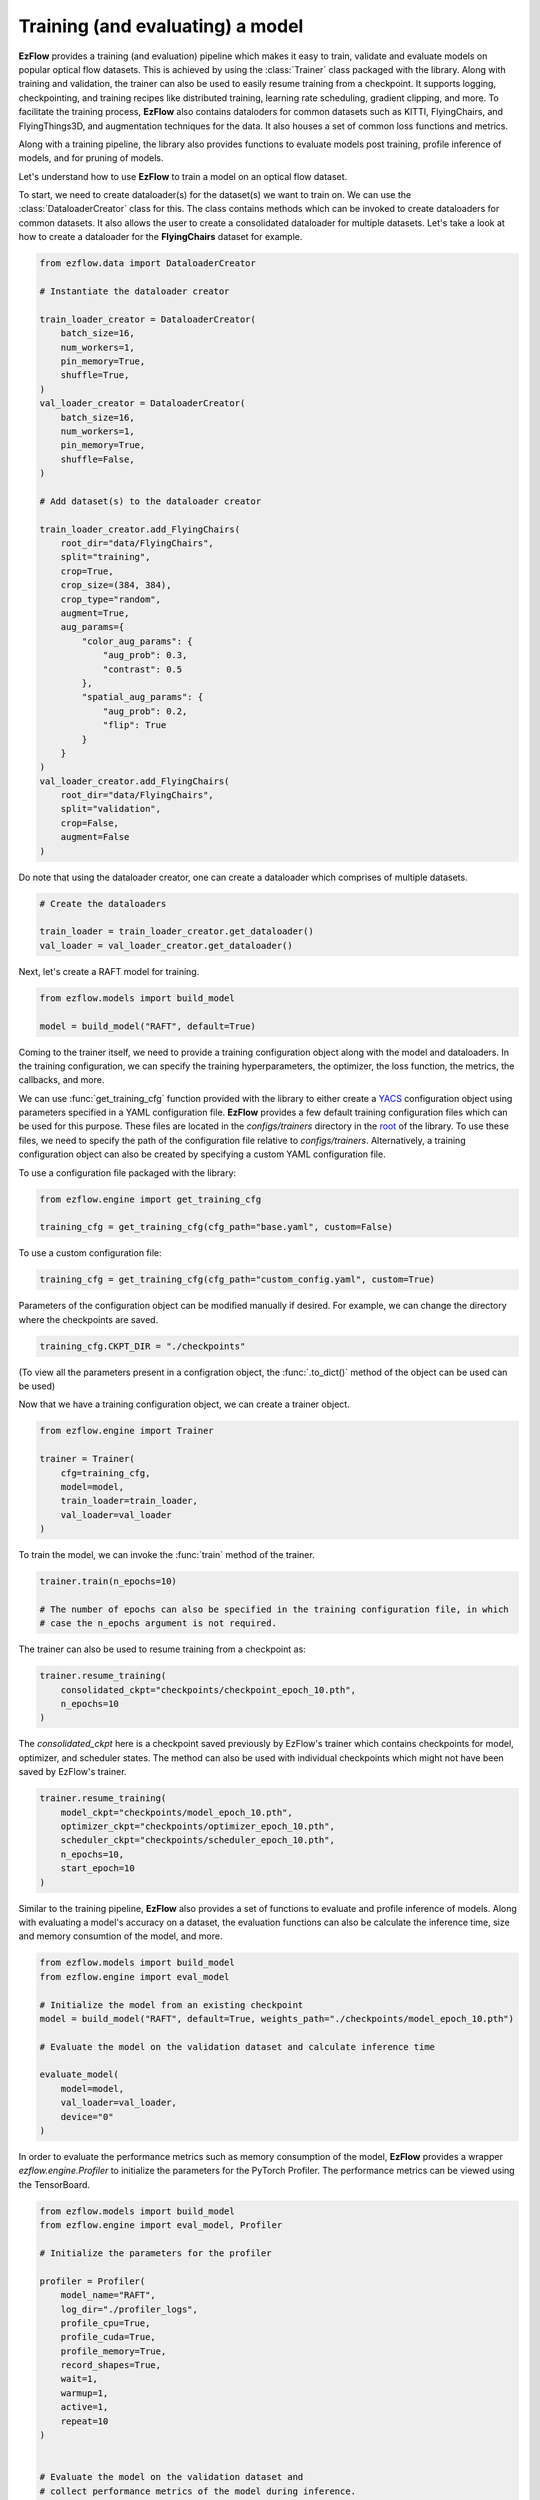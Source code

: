 Training (and evaluating) a model
=========================================================

**EzFlow** provides a training (and evaluation) pipeline which makes it easy to train, validate and evaluate models
on popular optical flow datasets. This is achieved by using the :class:`Trainer` class packaged with the library. Along with training
and validation, the trainer can also be used to easily resume training from a checkpoint. It supports logging, checkpointing, and training 
recipes like distributed training, learning rate scheduling, gradient clipping, and more. To facilitate the training process, **EzFlow** also
contains dataloders for common datasets such as KITTI, FlyingChairs, and FlyingThings3D, and augmentation techniques for the data. It also 
houses a set of common loss functions and metrics.

Along with a training pipeline, the library also provides functions to evaluate models post training, profile inference of models, and 
for pruning of models. 

Let's understand how to use **EzFlow** to train a model on an optical flow dataset.

To start, we need to create dataloader(s) for the dataset(s) we want to train on. We can use the :class:`DataloaderCreator` class for this. 
The class contains methods which can be invoked to create dataloaders for common datasets. It also allows the user to create a 
consolidated dataloader for multiple datasets. Let's take a look at how to create a dataloader for the **FlyingChairs** dataset for example.

.. code-block:: python

    from ezflow.data import DataloaderCreator

    # Instantiate the dataloader creator

    train_loader_creator = DataloaderCreator(
        batch_size=16,
        num_workers=1,
        pin_memory=True,
        shuffle=True,
    )
    val_loader_creator = DataloaderCreator(
        batch_size=16,
        num_workers=1,
        pin_memory=True,
        shuffle=False,
    )

    # Add dataset(s) to the dataloader creator

    train_loader_creator.add_FlyingChairs(
        root_dir="data/FlyingChairs",
        split="training",
        crop=True,
        crop_size=(384, 384),
        crop_type="random",
        augment=True,
        aug_params={
            "color_aug_params": {
                "aug_prob": 0.3,
                "contrast": 0.5
            },
            "spatial_aug_params": {
                "aug_prob": 0.2,
                "flip": True
            }
        }
    ) 
    val_loader_creator.add_FlyingChairs(
        root_dir="data/FlyingChairs",
        split="validation",
        crop=False,
        augment=False
    ) 

Do note that using the dataloader creator, one can create a dataloader which comprises of multiple datasets.

.. code-block:: python

    # Create the dataloaders

    train_loader = train_loader_creator.get_dataloader()
    val_loader = val_loader_creator.get_dataloader()

Next, let's create a RAFT model for training.

.. code-block:: python

    from ezflow.models import build_model

    model = build_model("RAFT", default=True)

Coming to the trainer itself, we need to provide a training configuration object along with the model and dataloaders. In the training 
configuration, we can specify the training hyperparameters, the optimizer, the loss function, the metrics, the callbacks, and more.

We can use :func:`get_training_cfg` function provided with the library to either create a `YACS <https://github.com/rbgirshick/yacs>`_  
configuration object using parameters specified in a YAML configuration file. **EzFlow** provides a few default training configuration files 
which can be used for this purpose. These files are located in the `configs/trainers` directory in the `root <https://github.com/neu-vig/ezflow>`_ of the library.
To use these files, we need to specify the path of the configuration file relative to `configs/trainers`.
Alternatively, a training configuration object can also be created by specifying a custom YAML configuration file.

To use a configuration file packaged with the library:

.. code-block:: python

    from ezflow.engine import get_training_cfg

    training_cfg = get_training_cfg(cfg_path="base.yaml", custom=False)

To use a custom configuration file:

.. code-block:: python

    training_cfg = get_training_cfg(cfg_path="custom_config.yaml", custom=True)

Parameters of the configuration object can be modified manually if desired. For example, we can change the directory 
where the checkpoints are saved.

.. code-block:: python

    training_cfg.CKPT_DIR = "./checkpoints"

(To view all the parameters present in a configration object, the :func:`.to_dict()` method of the object can be used can be used)

Now that we have a training configuration object, we can create a trainer object.

.. code-block:: python

    from ezflow.engine import Trainer

    trainer = Trainer(
        cfg=training_cfg,
        model=model,
        train_loader=train_loader,
        val_loader=val_loader
    )

To train the model, we can invoke the :func:`train` method of the trainer.

.. code-block:: python

    trainer.train(n_epochs=10)

    # The number of epochs can also be specified in the training configuration file, in which 
    # case the n_epochs argument is not required.

The trainer can also be used to resume training from a checkpoint as:

.. code-block:: python

    trainer.resume_training(
        consolidated_ckpt="checkpoints/checkpoint_epoch_10.pth",
        n_epochs=10
    )

The `consolidated_ckpt` here is a checkpoint saved previously by EzFlow's trainer which contains checkpoints for model, 
optimizer, and scheduler states. The method can also be used with individual checkpoints which might not have been saved by EzFlow's trainer.

.. code-block:: python

    trainer.resume_training(
        model_ckpt="checkpoints/model_epoch_10.pth",
        optimizer_ckpt="checkpoints/optimizer_epoch_10.pth",
        scheduler_ckpt="checkpoints/scheduler_epoch_10.pth",
        n_epochs=10,
        start_epoch=10
    )

Similar to the training pipeline, **EzFlow** also provides a set of functions to evaluate and profile inference of models.
Along with evaluating a model's accuracy on a dataset, the evaluation functions can also be calculate the inference time, size
and memory consumtion of the model, and more.

.. code-block:: python

    from ezflow.models import build_model
    from ezflow.engine import eval_model

    # Initialize the model from an existing checkpoint
    model = build_model("RAFT", default=True, weights_path="./checkpoints/model_epoch_10.pth")

    # Evaluate the model on the validation dataset and calculate inference time 

    evaluate_model(
        model=model,
        val_loader=val_loader,
        device="0"
    )


In order to evaluate the performance metrics such as memory consumption of the model, **EzFlow** provides a wrapper `ezflow.engine.Profiler` to initialize the parameters for the PyTorch Profiler. The performance metrics can be viewed using the TensorBoard.

.. code-block:: python

    from ezflow.models import build_model
    from ezflow.engine import eval_model, Profiler

    # Initialize the parameters for the profiler

    profiler = Profiler(
        model_name="RAFT",
        log_dir="./profiler_logs",
        profile_cpu=True,
        profile_cuda=True,
        profile_memory=True,
        record_shapes=True,
        wait=1,
        warmup=1,
        active=1,
        repeat=10
    )


    # Evaluate the model on the validation dataset and 
    # collect performance metrics of the model during inference.

    model = build_model("RAFT", default=True, weights_path="./checkpoints/model_epoch_10.pth")

    evaluate_model(
        model=model,
        val_loader=val_loader,
        profiler=profiler,
        device="0"
    )

Please refer to the API documentation to learn more about the trainer, dataloaders, augmentation techniques, evaluation and 
inference functions, and more. We also provide an example training script in the `tools` directory in the 
`root <https://github.com/neu-vig/ezflow>`_ of the library's GitHub repository.

Do check out the other tutorials to learn how to build a custom model using **EzFlow** and how to use one of the already
implemented models.